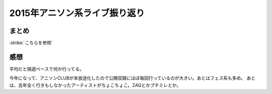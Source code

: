 2015年アニソン系ライブ振り返り
==============================

.. post:: 2015-12-30
   :category: Hobby
   :tags: アニソン,ライブ,振り返り,

まとめ
------

:strike:`こちらを参照`

.. /pages/eventlog/2015-live

感想
----

平均だと隔週ペースで何か行ってる。

今年になって、アニソンCLUBが本放送化したので公開収録にほぼ毎回行っているのが大きい。あとはフェス系も多め。
あとは、去年全く行きもしなかったアーティストがちょこちょこ。ZAQとかプチミレとか。
